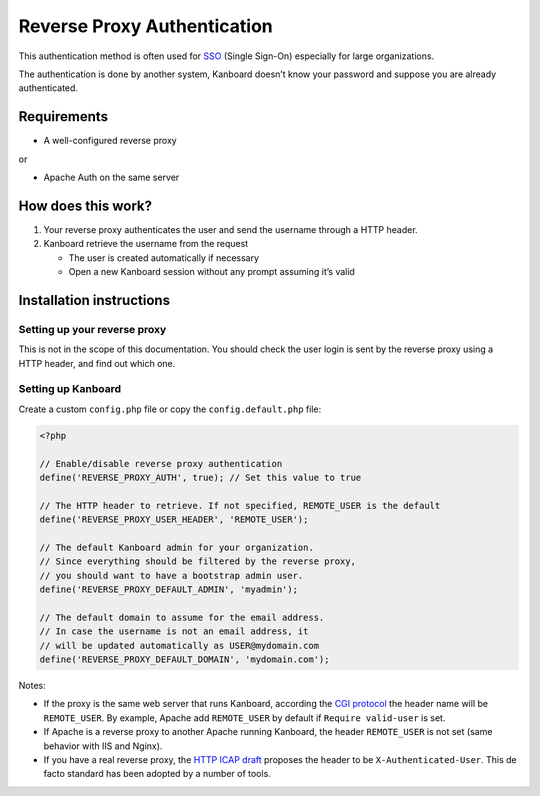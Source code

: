 Reverse Proxy Authentication
============================

This authentication method is often used for
`SSO <http://en.wikipedia.org/wiki/Single_sign-on>`__ (Single Sign-On)
especially for large organizations.

The authentication is done by another system, Kanboard doesn’t know your
password and suppose you are already authenticated.

Requirements
------------

-  A well-configured reverse proxy

or

-  Apache Auth on the same server

How does this work?
-------------------

1. Your reverse proxy authenticates the user and send the username
   through a HTTP header.
2. Kanboard retrieve the username from the request

   -  The user is created automatically if necessary
   -  Open a new Kanboard session without any prompt assuming it’s valid

Installation instructions
-------------------------

Setting up your reverse proxy
~~~~~~~~~~~~~~~~~~~~~~~~~~~~~

This is not in the scope of this documentation. You should check the
user login is sent by the reverse proxy using a HTTP header, and find
out which one.

Setting up Kanboard
~~~~~~~~~~~~~~~~~~~

Create a custom ``config.php`` file or copy the ``config.default.php``
file:

.. code:: php

    <?php

    // Enable/disable reverse proxy authentication
    define('REVERSE_PROXY_AUTH', true); // Set this value to true

    // The HTTP header to retrieve. If not specified, REMOTE_USER is the default
    define('REVERSE_PROXY_USER_HEADER', 'REMOTE_USER');

    // The default Kanboard admin for your organization.
    // Since everything should be filtered by the reverse proxy,
    // you should want to have a bootstrap admin user.
    define('REVERSE_PROXY_DEFAULT_ADMIN', 'myadmin');

    // The default domain to assume for the email address.
    // In case the username is not an email address, it
    // will be updated automatically as USER@mydomain.com
    define('REVERSE_PROXY_DEFAULT_DOMAIN', 'mydomain.com');

Notes:

-  If the proxy is the same web server that runs Kanboard, according the
   `CGI protocol <http://www.ietf.org/rfc/rfc3875>`__ the header name
   will be ``REMOTE_USER``. By example, Apache add ``REMOTE_USER`` by
   default if ``Require valid-user`` is set.

-  If Apache is a reverse proxy to another Apache running Kanboard, the
   header ``REMOTE_USER`` is not set (same behavior with IIS and Nginx).

-  If you have a real reverse proxy, the `HTTP ICAP
   draft <http://tools.ietf.org/html/draft-stecher-icap-subid-00#section-3.4>`__
   proposes the header to be ``X-Authenticated-User``. This de facto
   standard has been adopted by a number of tools.

